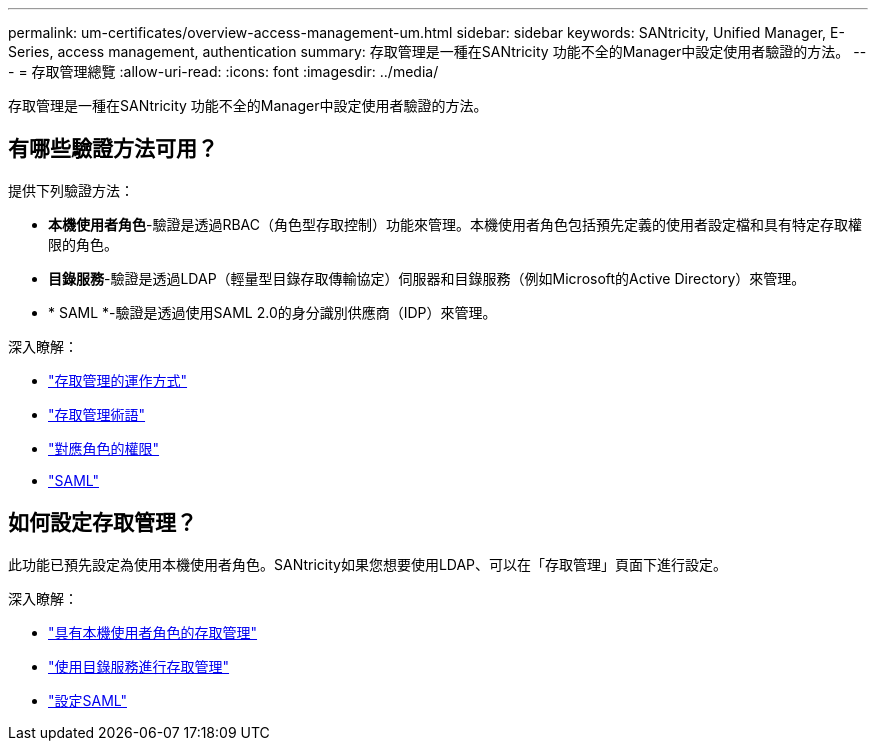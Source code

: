 ---
permalink: um-certificates/overview-access-management-um.html 
sidebar: sidebar 
keywords: SANtricity, Unified Manager, E-Series, access management, authentication 
summary: 存取管理是一種在SANtricity 功能不全的Manager中設定使用者驗證的方法。 
---
= 存取管理總覽
:allow-uri-read: 
:icons: font
:imagesdir: ../media/


[role="lead"]
存取管理是一種在SANtricity 功能不全的Manager中設定使用者驗證的方法。



== 有哪些驗證方法可用？

提供下列驗證方法：

* *本機使用者角色*-驗證是透過RBAC（角色型存取控制）功能來管理。本機使用者角色包括預先定義的使用者設定檔和具有特定存取權限的角色。
* *目錄服務*-驗證是透過LDAP（輕量型目錄存取傳輸協定）伺服器和目錄服務（例如Microsoft的Active Directory）來管理。
* * SAML *-驗證是透過使用SAML 2.0的身分識別供應商（IDP）來管理。


深入瞭解：

* link:how-access-management-works-unified.html["存取管理的運作方式"]
* link:access-management-terminology-unified.html["存取管理術語"]
* link:permissions-for-mapped-roles-unified.html["對應角色的權限"]
* link:access-management-with-saml.html["SAML"]




== 如何設定存取管理？

此功能已預先設定為使用本機使用者角色。SANtricity如果您想要使用LDAP、可以在「存取管理」頁面下進行設定。

深入瞭解：

* link:access-management-with-local-user-roles-unified.html["具有本機使用者角色的存取管理"]
* link:access-management-with-directory-services-unified.html["使用目錄服務進行存取管理"]
* link:configure-saml.html["設定SAML"]

